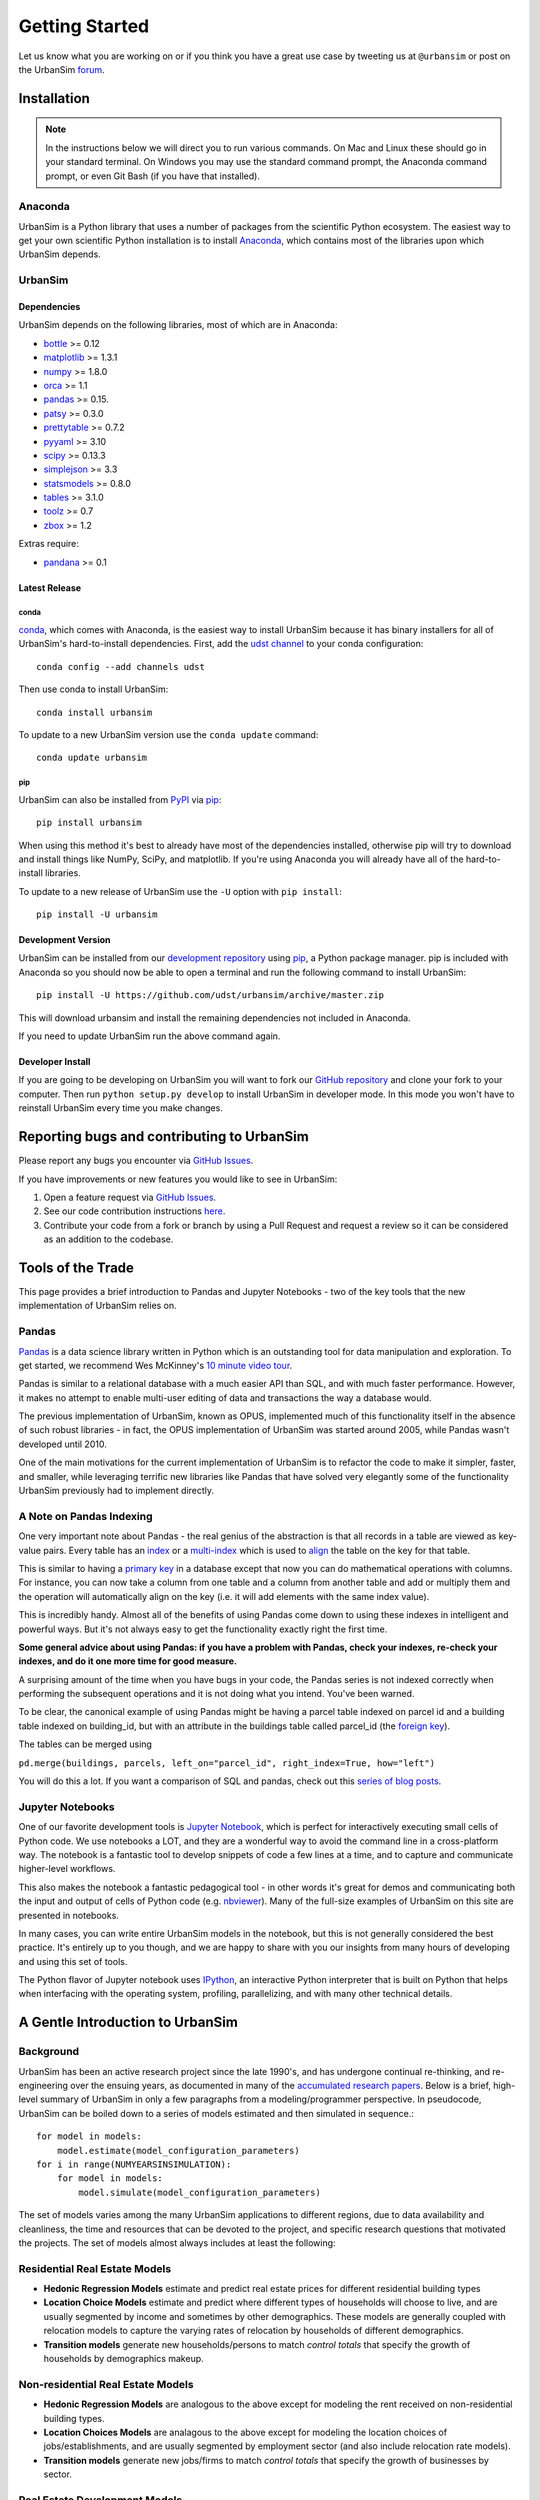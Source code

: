 Getting Started
===============

Let us know what you are working on or if you think you have a great use case
by tweeting us at ``@urbansim`` or post on the UrbanSim `forum`_.

Installation
------------

.. note::
   In the instructions below we will direct you to run various commands.
   On Mac and Linux these should go in your standard terminal.
   On Windows you may use the standard command prompt, the Anaconda
   command prompt, or even Git Bash (if you have that installed).

Anaconda
~~~~~~~~

UrbanSim is a Python library that uses a number of packages from the
scientific Python ecosystem.
The easiest way to get your own scientific Python installation is to
install `Anaconda <https://docs.continuum.io/anaconda/>`__,
which contains most of the libraries upon which UrbanSim depends.

UrbanSim
~~~~~~~~

Dependencies
^^^^^^^^^^^^

UrbanSim depends on the following libraries, most of which are in Anaconda:

* `bottle <http://bottlepy.org/docs/dev/index.html>`__ >= 0.12
* `matplotlib <http://matplotlib.org>`__ >= 1.3.1
* `numpy <http://numpy.org>`__ >= 1.8.0
* `orca <https://github.com/UDST/orca>`__ >= 1.1
* `pandas <http://pandas.pydata.org>`__ >= 0.15.
* `patsy <http://patsy.readthedocs.org/en/latest/>`__ >= 0.3.0
* `prettytable <https://code.google.com/p/prettytable/>`__ >= 0.7.2
* `pyyaml <http://pyyaml.org/>`__ >= 3.10
* `scipy <http://scipy.org>`__ >= 0.13.3
* `simplejson <http://simplejson.readthedocs.org/en/latest/>`__ >= 3.3
* `statsmodels <http://statsmodels.sourceforge.net/stable/index.html>`__ >= 0.8.0
* `tables <http://www.pytables.org/>`__ >= 3.1.0
* `toolz <http://toolz.readthedocs.org/en/latest/>`__ >= 0.7
* `zbox <https://github.com/jiffyclub/zbox>`__ >= 1.2

Extras require:

* `pandana <https://github.com/UDST/pandana>`__ >= 0.1

Latest Release
^^^^^^^^^^^^^^

conda
#####

`conda <https://conda.io/docs/>`__, which comes with Anaconda, is the
easiest way to install UrbanSim because it has binary installers for
all of UrbanSim's hard-to-install dependencies.
First, add the `udst channel <https://anaconda.org/udst>`__
to your conda configuration::

    conda config --add channels udst

Then use conda to install UrbanSim::

    conda install urbansim

To update to a new UrbanSim version use the ``conda update`` command::

    conda update urbansim

pip
###

UrbanSim can also be installed from
`PyPI <https://pypi.python.org/pypi/urbansim>`__
via `pip <https://pip.pypa.io/en/latest/>`__::

    pip install urbansim

When using this method it's best to already have most of the dependencies
installed, otherwise pip will try to download and install things like
NumPy, SciPy, and matplotlib.
If you're using Anaconda you will already have all of the hard-to-install
libraries.

To update to a new release of UrbanSim use the ``-U`` option with
``pip install``::

    pip install -U urbansim

Development Version
^^^^^^^^^^^^^^^^^^^

UrbanSim can be installed from our
`development repository <https://github.com/udst/urbansim>`__
using `pip <https://pip.pypa.io/en/latest/>`__, a Python package manager.
pip is included with Anaconda so you should now be able to open a terminal
and run the following command to install UrbanSim::

    pip install -U https://github.com/udst/urbansim/archive/master.zip

This will download urbansim and install the remaining dependencies not
included in Anaconda.

If you need to update UrbanSim run the above command again.

Developer Install
^^^^^^^^^^^^^^^^^

If you are going to be developing on UrbanSim you will want to fork our
`GitHub repository <https://github.com/udst/urbansim>`_ and clone
your fork to your computer. Then run ``python setup.py develop`` to install
UrbanSim in developer mode. In this mode you won't have to reinstall
UrbanSim every time you make changes.

Reporting bugs and contributing to UrbanSim
-------------------------------------------

Please report any bugs you encounter via `GitHub Issues <https://github.com/UDST/urbansim/issues>`__.

If you have improvements or new features you would like to see in UrbanSim:

1. Open a feature request via `GitHub Issues <https://github.com/UDST/urbansim/issues>`__.
2. See our code contribution instructions `here <https://github.com/UDST/urbansim/blob/master/CONTRIBUTING.md>`__.
3. Contribute your code from a fork or branch by using a Pull Request and
   request a review so it can be considered as an addition to the codebase.

Tools of the Trade
------------------

This page provides a brief introduction to Pandas and Jupyter Notebooks -
two of the key tools that the new implementation of UrbanSim relies on.

Pandas
~~~~~~

`Pandas <http://pandas.pydata.org>`_ is a data science library written in
Python which is an outstanding tool for data manipulation and exploration.
To get started, we recommend Wes McKinney's `10 minute video tour <http://vimeo.com/59324550>`_.

Pandas is similar to a relational database with a much easier API than SQL,
and with much faster performance.  However, it makes no attempt to enable
multi-user editing of data and transactions the way a database would.

The previous implementation of UrbanSim, known as OPUS,
implemented much of this functionality itself in the absence of such robust
libraries - in fact, the OPUS implementation of UrbanSim was started around
2005, while Pandas wasn't developed until 2010.

One of the main motivations for the current implementation of UrbanSim is to
refactor the code to make it simpler, faster, and smaller, while leveraging
terrific new libraries like Pandas that have solved very elegantly some of the
functionality UrbanSim previously had to implement directly.

A Note on Pandas Indexing
~~~~~~~~~~~~~~~~~~~~~~~~~

One very important note about Pandas - the real genius of the abstraction is
that all records in a table are viewed as key-value pairs.  Every table has an
`index <http://pandas.pydata.org/pandas-docs/stable/indexing.html>`_ or a
`multi-index <http://pandas.pydata.org/pandas-docs/stable/advanced.html#advanced>`_
which is used to `align <http://pandas.pydata.org/pandas-docs/stable/basics.html#aligning-objects-with-each-other-with-align>`_
the table on the key for that table.

This is similar to having a `primary key <http://en.wikipedia.org/wiki/Unique_key>`_
in a database except that now you can do mathematical operations with columns.
For instance, you can now take a column from one table and a column from
another table and add or multiply them and the operation will automatically
align on the key (i.e. it will add elements with the same index value).

This is incredibly handy.  Almost all of the benefits of using Pandas come down
to using these indexes in intelligent and powerful ways.  But it's not always
easy to get the functionality exactly right the first time.

**Some general advice about using Pandas: if you have a problem with Pandas,
check your indexes, re-check your indexes, and do it one more time for good
measure.**

A surprising amount of the time when you have bugs in your code, the Pandas
series is not indexed correctly when performing the subsequent operations and
it is not doing what you intend.  You've been warned.

To be clear, the canonical example of using Pandas might be having a parcel
table indexed on parcel id and a building table indexed on building_id,
but with an attribute in the buildings table called parcel_id
(the `foreign key <http://en.wikipedia.org/wiki/Foreign_key>`_).

The tables can be merged using

``pd.merge(buildings, parcels, left_on="parcel_id", right_index=True, how="left")``

You will do this a lot.  If you want a comparison of SQL and pandas, check out
this `series of blog posts <http://www.gregreda.com/2013/01/23/translating-sql-to-pandas-part1/>`_.

Jupyter Notebooks
~~~~~~~~~~~~~~~~~
One of our favorite development tools is `Jupyter Notebook <https://jupyter.org/#about-notebook>`_,
which is perfect for interactively executing small cells of Python code.
We use notebooks a LOT, and they are a wonderful way to avoid the command line
in a cross-platform way.  The notebook is a fantastic tool to develop snippets
of code a few lines at a time, and to capture and communicate higher-level
workflows.

This also makes the notebook a fantastic pedagogical tool - in other words
it's great for demos and communicating both the input and output of cells of
Python code (e.g. `nbviewer <https://nbviewer.jupyter.org/>`_).
Many of the full-size examples of UrbanSim on this site are presented
in notebooks.

In many cases, you can write entire UrbanSim models in the notebook, but this
is not generally considered the best practice.  It's entirely up to you though,
and we are happy to share with you our insights from many hours of developing
and using this set of tools.

The Python flavor of Jupyter notebook uses `IPython <http://ipython.org/>`_,
an interactive Python interpreter that is built on Python that helps when
interfacing with the operating system, profiling, parallelizing, and with many
other technical details.

A Gentle Introduction to UrbanSim
---------------------------------

Background
~~~~~~~~~~

UrbanSim has been an active research project since the late 1990's, and has
undergone continual re-thinking, and re-engineering over the ensuing years,
as documented in many of the `accumulated research papers <http://www.urbansim.com/research/>`_.
Below is a brief, high-level summary of UrbanSim in only a few paragraphs from
a modeling/programmer perspective.  In pseudocode, UrbanSim can be boiled down
to a series of models estimated and then simulated in sequence.::

    for model in models:
        model.estimate(model_configuration_parameters)
    for i in range(NUMYEARSINSIMULATION):
        for model in models:
            model.simulate(model_configuration_parameters)

The set of models varies among the many UrbanSim applications to different
regions, due to data availability and cleanliness, the time and resources
that can be devoted to the project, and specific research questions that
motivated the projects.  The set of models almost always includes at least the
following:

Residential Real Estate Models
~~~~~~~~~~~~~~~~~~~~~~~~~~~~~~

* **Hedonic Regression Models** estimate and predict real estate prices for
  different residential building types

* **Location Choice Models** estimate and predict where different types of
  households will choose to live, and are usually segmented by income and
  sometimes by other demographics.  These models are generally coupled with
  relocation models to capture the varying rates of relocation by households
  of different demographics.

* **Transition models** generate new households/persons to match
  *control totals* that specify the growth of households by demographics
  makeup.

Non-residential Real Estate Models
~~~~~~~~~~~~~~~~~~~~~~~~~~~~~~~~~~

* **Hedonic Regression Models** are analogous to the above except for modeling
  the rent received on non-residential building types.

* **Location Choices Models** are analagous to the above except for modeling
  the location choices of jobs/establishments, and are usually segmented by
  employment sector (and also include relocation rate models).

* **Transition models** generate new jobs/firms to match *control totals* that
  specify the growth of businesses by sector.

Real Estate Development Models
~~~~~~~~~~~~~~~~~~~~~~~~~~~~~~

Some representation of real estate development must be modeled to accurately
represent regional real estate markets.  In UrbanSim there are several options
for modeling the development process, but most users are now moving to the Pro
Forma based modeling approach.

* **Development Project Location Choice Models** are the easiest way to
  represent development, which sample from all recent development projects,
  estimate a model on where development is currently being located, and find
  an appropriate location for a copied development.

* **Pro Forma Developer Models** take the perspective of the developer and
  measures the profitability of a proposed development by predicting the cash
  flows from the predicted rent or sales price in a given submarket and
  comparing these inflows to the anticipated development costs of the project.

  Development will only happen where the predicted rent is high enough to cover
  costs of construction and a moderate profit, and will occur roughly to meet
  demand based on the location choice models and control totals.

  This type of developer model is highly flexible and can account for various
  planning policies including affordable housing, parking requirements,
  subsidies of various kinds, density bonuses, and other similar policies.

  Development regulations such as comprehensive plans and zoning provide
  regulatory constraints on what types of developments and what densities
  can be considered by the model.

It should be noted that many other kinds of models can be included in the
simulation loop as well.  For instance, inclusion of scheduled development
events is a key element to representing known future development projects.

In general, any Python script that reads and writes data can be included to
help answer a specific research question or to model a certain real-world
behavior - models can even be parameterized in JSON or YAML and included in the
standard model set, and an ever-increasing set of functionality will be added
over time.

Specifying Scenario Inputs
--------------------------

Although UrbanSim is designed to model real estate markets,
the *raison d'etre* of UrbanSim is as a scenario planning tool. Regional or
city planners want to understand how their cities will develop in the
presence or absence of different policies or in the context of different
assumptions that they have little or no control over, like economic growth or
migration of households.

In a sense, this style of regional modeling is kind of like retirement
planning, but for cities - will there be enough room for all the households and
jobs if the city grows by 3% every year?  What if it grows by 5%?  10%?
If current zoning policies don't appropriately accommodate that growth,
it's likely that prices will rise, but by how much?  If growth is pushed to
different parts of the region, will there be environmental impacts or an
inefficient transportation network that increases traffic, travel times,
and infrastructure costs?  What will the resulting urban form look like?
Sprawl, Manhattan, or something in between?

UrbanSim is designed to investigate these questions, and other questions like
them, and to allow outcomes to be analyzed as assumptions are changed.  These
assumptions can include, but are not limited to the following.

* *Control Totals* specify in a `simple Excel-based format <models/transrelo.html#control-table-formatting>`_
  the basic assumptions on demographic shifts of households and of sector
  shifts of employment. These files control the transition models and which new
  households and jobs are added to the simulation.

* *Zoning Changes* in the form of scenario-specific density limits such as
  ``max_far`` and ``max_dua`` are `passed to the pro formas <developer/index.html#urbansim.developer.sqftproforma.SqFtProForma.lookup>`_
  when testing for feasibility.  Simple `utility functions <https://github.com/udst/sanfran_urbansim/blob/98b308f795c73ffc36c420845f394cbe3322b11b/utils.py#L29>`_
  are also common to *upzone* certain parcels only if certain policies affect
  them.

* *Fees and Subsidies* may also come in to play by adjusting the feasibility
  of buildings that are market-rate infeasible.  Fees can also be collected on
  profitable buildings and transferred to less profitable buildings,
  as with affordable housing policies.

* *Developer Assumptions* can also be tested, like interest rates,
  the impact of mixed use buildings on feasibility, of density bonuses for
  neighborhood amenities, and of lowering or raising parking requirements.

Using Orca as a simulation framework
------------------------------------

Before moving on, it's useful to describe at a high level how `Orca <https://github.com/udst/orca>`_,
the pipeline orchestration framework built out of UrbanSim's helps solve the problems described thus far in this *getting started* document.

Over many years of implementing UrbanSim models, we realized that we wanted a
flexible framework that had the following features:

* Tables can be registered from a wide variety of sources including databases,
  text files, and shapefiles.
* Relationships can be defined between tables and data from different sources
  can be easily merged and used as a new entity.
* Calculated columns can be specified so that when underlying data is changed,
  calculated columns are kept in sync automatically.
* Data processing *models* can be defined so that updates can be performed with
  user-specified breakpoints, capturing semantic steps that can be mixed and
  matched by the user.

To this end Orca implements this functionality as
`tables <https://udst.github.io/orca/core.html#tables>`_,
`broadcasts <https://udst.github.io/orca/core.html#automated-merges>`_,
`columns <https://udst.github.io/orca/core.html#columns>`_,
and model `steps <https://udst.github.io/orca/core.html#steps>`_
respectively.  We decided to implement these concepts with Python functions and
`decorators <http://thecodeship.com/patterns/guide-to-python-function-decorators/>`_.
This is what is happening when you see the ``@orca.DECORATOR_NAME`` syntax everywhere, e.g.: ::

    @orca.table('buildings')
    def buildings(store):
        return store['buildings']

    @orca.table('parcels')
    def parcels(store):
        return store['parcels']

With the use of decorators you can *register* these concepts with the
simulation engine and deal with one small piece of the simulation at a time -
for instance, how to access data for a certain table, or how to compute a
certain variable, or how to run a certain model.

The objects can then be passed to each other using *injection*, which passes
objects by name automatically into a function.  For instance, assuming the
parcels and buildings tables have previously been registered (as above),
a new column called ``total_units`` on the ``parcels`` table can be defined
with a function which takes the buildings and parcels objects as arguments.
The tables that were registered are now available within the function and can
be used in many other functions as well.::

    @orca.column('parcels', 'total_units')
    def residential_unit_density(buildings, parcels):
        return buildings.residential_units.groupby(buildings.parcel_id).sum() / parcels.acres

If done well, these functions are limited to just a few lines which implement a
very specific piece of functionality, and there will be more detailed examples
in the tutorials section.

Note that this approach is inspired by a number of different frameworks (in
Python and otherwise) such as `py.test <https://docs.pytest.org/en/latest/fixture.html>`_,
`flask <http://flask.pocoo.org/>`_, and even web frameworks like
`Angular <https://docs.angularjs.org/guide/di>`_.

Note that this is designed to be an *extremely* flexible framework.  Models can
be injected into tables, and tables into models, and infinite recursion is
possible (this is not suggested!).  Additionally, multiple kinds of decorators
can be added to the same file so that a piece of functionality can be separated
- for instance, an affordable housing module.  On the other hand, models could
be kept together, columns together, and tables together - the organization is
up to you.  We hope that this flexibility inspires innovation for specific use
cases, but what follows is a set of tutorials that we consider best practices.


.. _forum: http://discussion.urbansim.com/